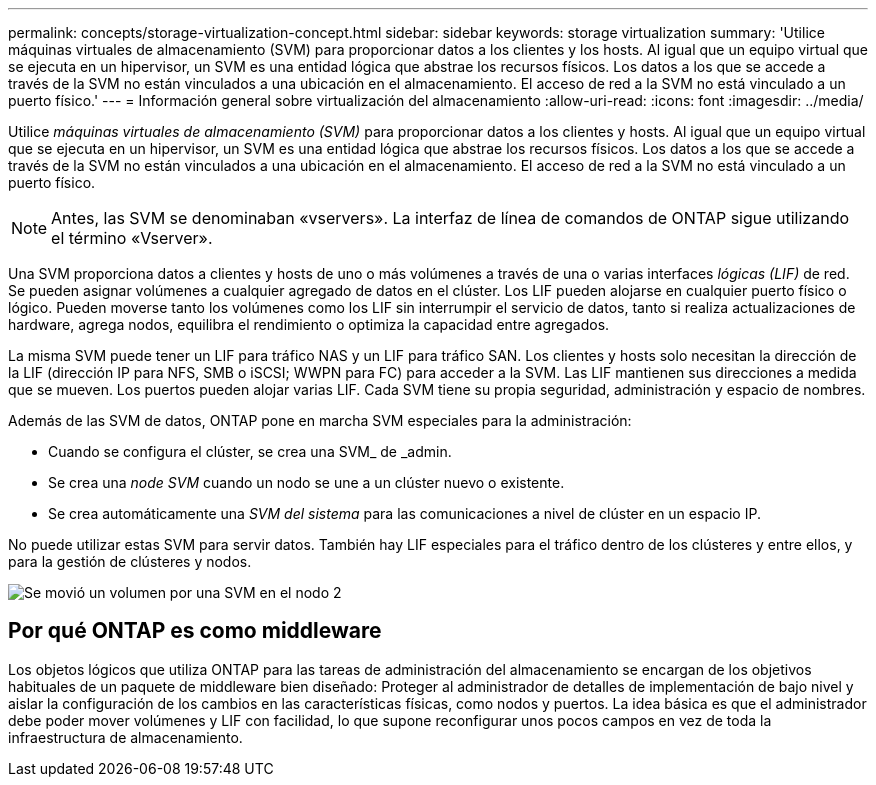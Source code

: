 ---
permalink: concepts/storage-virtualization-concept.html 
sidebar: sidebar 
keywords: storage virtualization 
summary: 'Utilice máquinas virtuales de almacenamiento (SVM) para proporcionar datos a los clientes y los hosts. Al igual que un equipo virtual que se ejecuta en un hipervisor, un SVM es una entidad lógica que abstrae los recursos físicos. Los datos a los que se accede a través de la SVM no están vinculados a una ubicación en el almacenamiento. El acceso de red a la SVM no está vinculado a un puerto físico.' 
---
= Información general sobre virtualización del almacenamiento
:allow-uri-read: 
:icons: font
:imagesdir: ../media/


[role="lead"]
Utilice _máquinas virtuales de almacenamiento (SVM)_ para proporcionar datos a los clientes y hosts. Al igual que un equipo virtual que se ejecuta en un hipervisor, un SVM es una entidad lógica que abstrae los recursos físicos. Los datos a los que se accede a través de la SVM no están vinculados a una ubicación en el almacenamiento. El acceso de red a la SVM no está vinculado a un puerto físico.


NOTE: Antes, las SVM se denominaban «vservers». La interfaz de línea de comandos de ONTAP sigue utilizando el término «Vserver».

Una SVM proporciona datos a clientes y hosts de uno o más volúmenes a través de una o varias interfaces _lógicas (LIF)_ de red. Se pueden asignar volúmenes a cualquier agregado de datos en el clúster. Los LIF pueden alojarse en cualquier puerto físico o lógico. Pueden moverse tanto los volúmenes como los LIF sin interrumpir el servicio de datos, tanto si realiza actualizaciones de hardware, agrega nodos, equilibra el rendimiento o optimiza la capacidad entre agregados.

La misma SVM puede tener un LIF para tráfico NAS y un LIF para tráfico SAN. Los clientes y hosts solo necesitan la dirección de la LIF (dirección IP para NFS, SMB o iSCSI; WWPN para FC) para acceder a la SVM. Las LIF mantienen sus direcciones a medida que se mueven. Los puertos pueden alojar varias LIF. Cada SVM tiene su propia seguridad, administración y espacio de nombres.

Además de las SVM de datos, ONTAP pone en marcha SVM especiales para la administración:

* Cuando se configura el clúster, se crea una SVM_ de _admin.
* Se crea una _node SVM_ cuando un nodo se une a un clúster nuevo o existente.
* Se crea automáticamente una _SVM del sistema_ para las comunicaciones a nivel de clúster en un espacio IP.


No puede utilizar estas SVM para servir datos. También hay LIF especiales para el tráfico dentro de los clústeres y entre ellos, y para la gestión de clústeres y nodos.

image:volume-move.gif["Se movió un volumen por una SVM en el nodo 2"]



== Por qué ONTAP es como middleware

Los objetos lógicos que utiliza ONTAP para las tareas de administración del almacenamiento se encargan de los objetivos habituales de un paquete de middleware bien diseñado: Proteger al administrador de detalles de implementación de bajo nivel y aislar la configuración de los cambios en las características físicas, como nodos y puertos. La idea básica es que el administrador debe poder mover volúmenes y LIF con facilidad, lo que supone reconfigurar unos pocos campos en vez de toda la infraestructura de almacenamiento.
